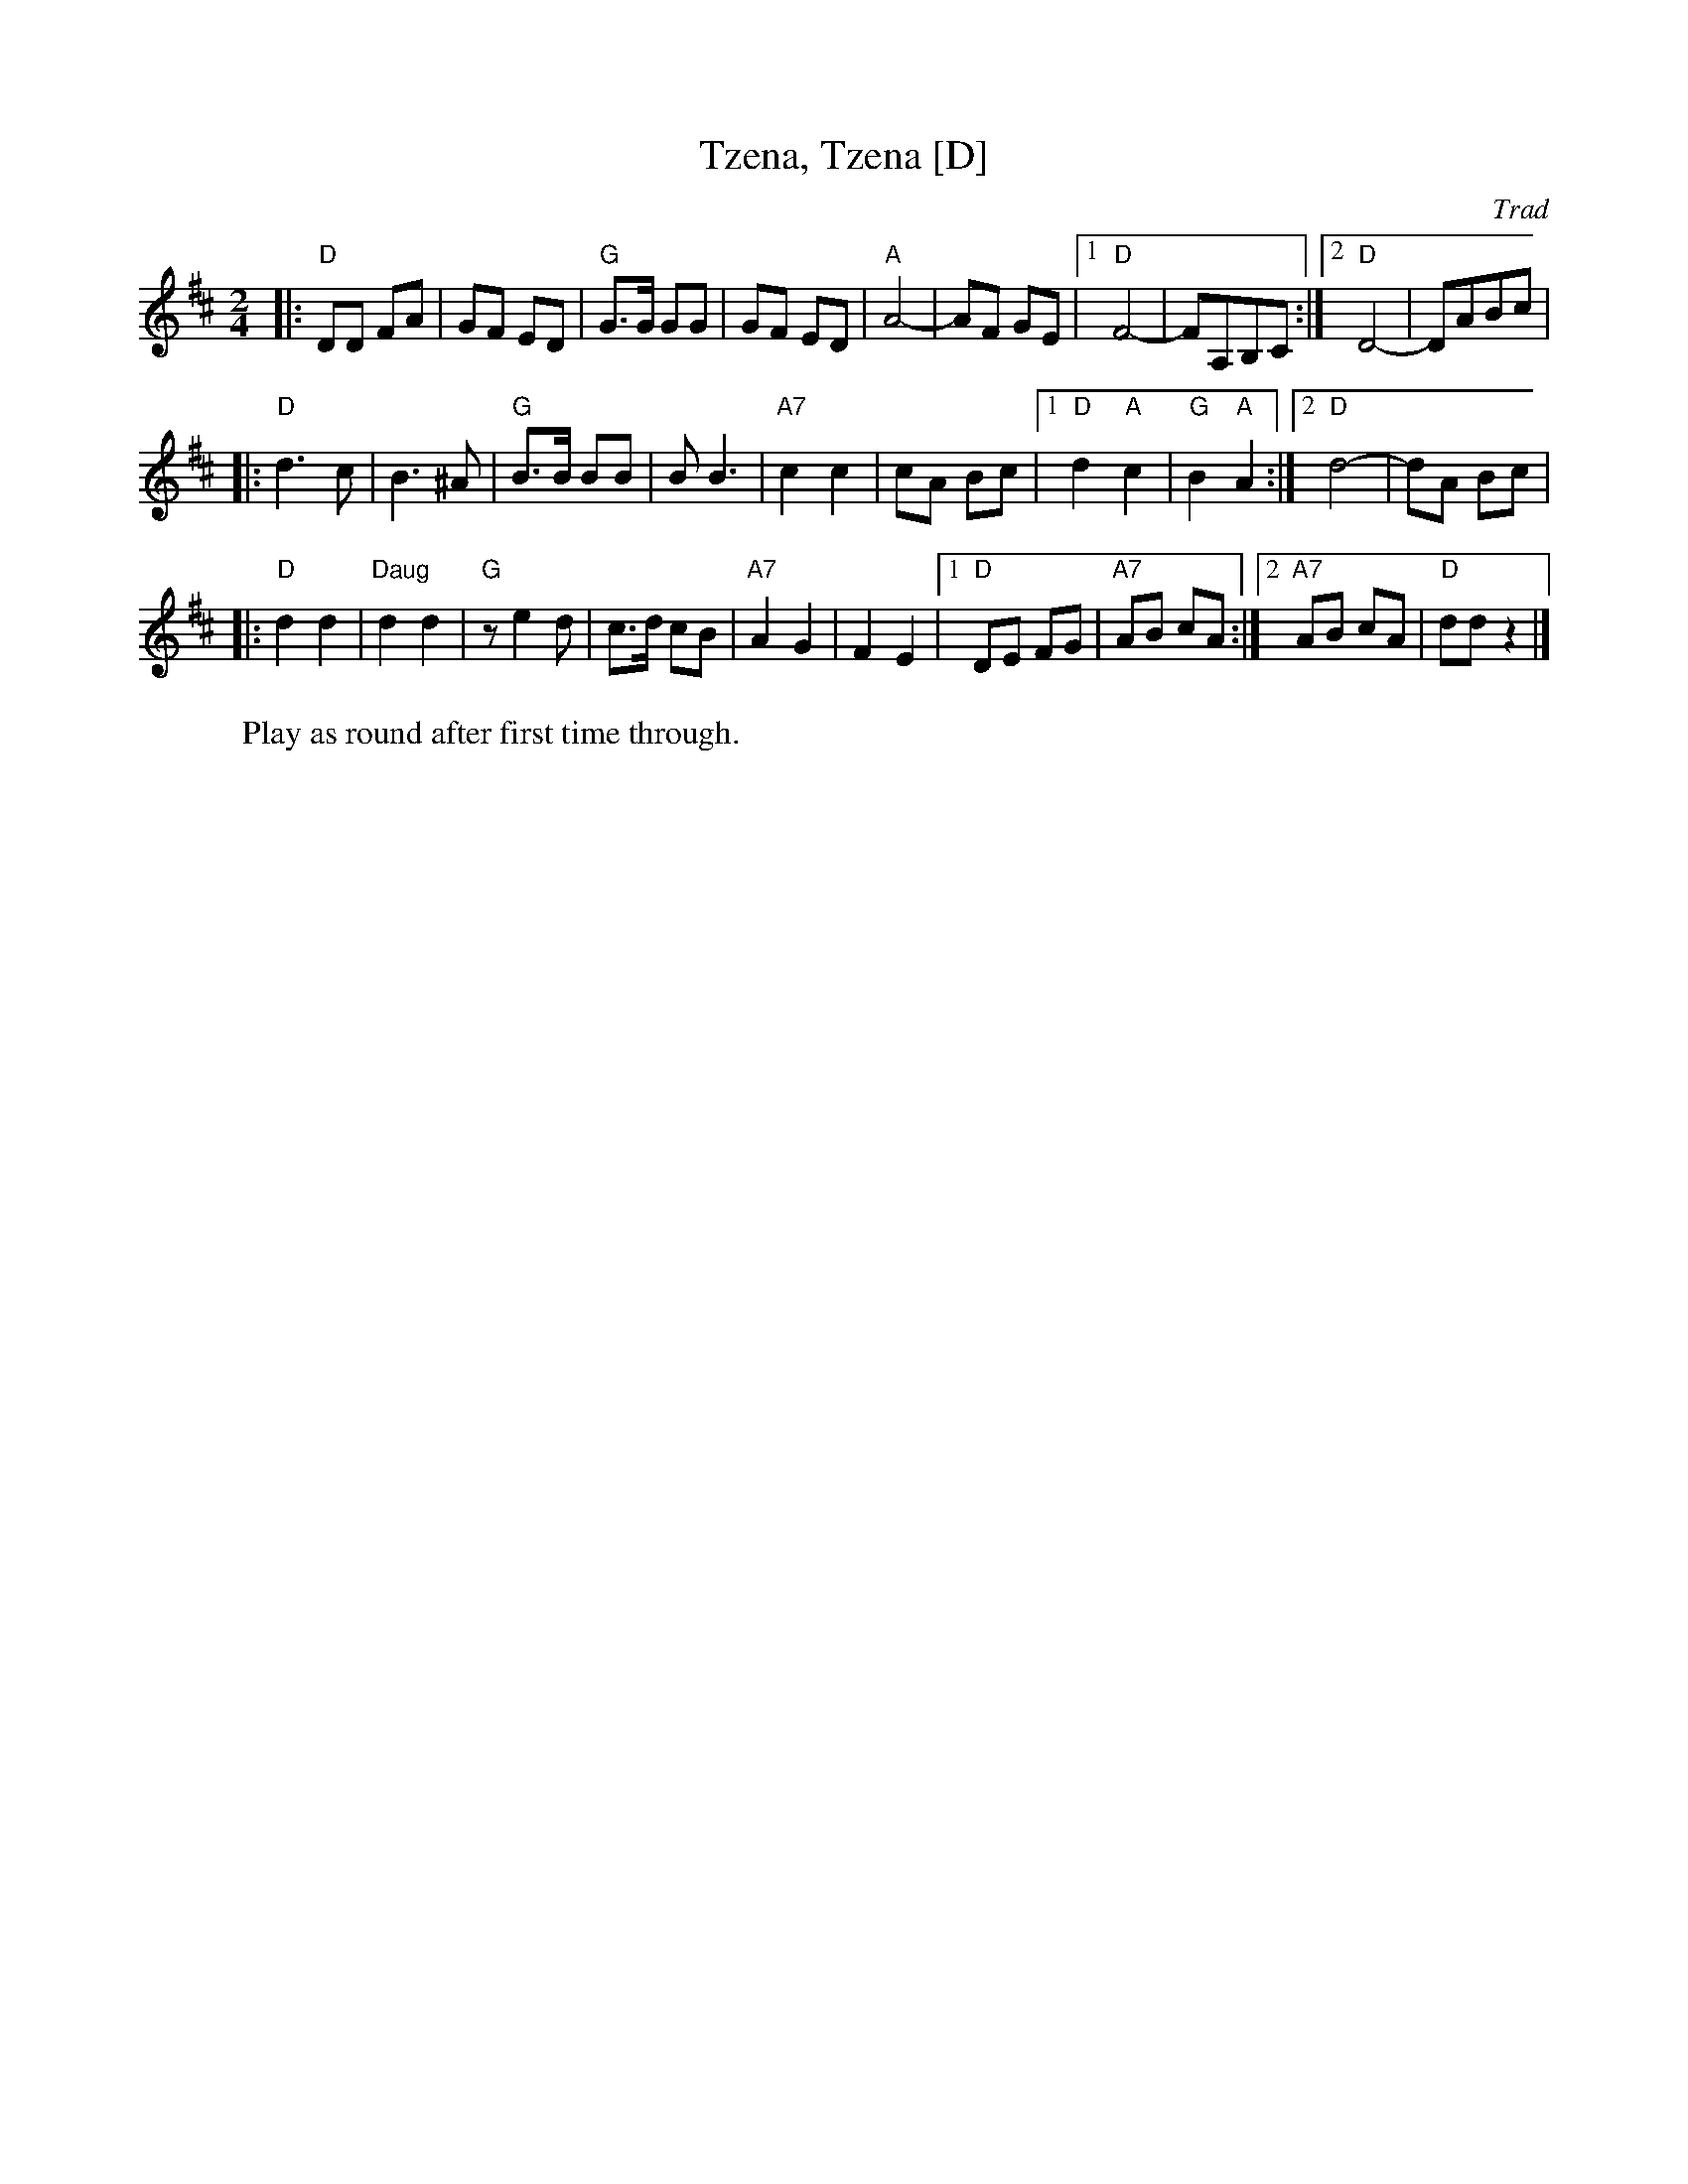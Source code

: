 X: 641
T: Tzena, Tzena [D]
C: Trad
Z: John Chambers <jc:trillian.mit.edu>
W: Play as round after first time through.
M: 2/4
L: 1/8
K: D
|: "D"DD FA | GF ED | "G"G>G GG | GF ED \
| "A"A4- | AF GE |1 "D"F4- | FA,B,C :|2 "D"D4- | DABc |
|: "D"d3 c | B3 ^A | "G"B>B BB | B B3 \
| "A7"c2 c2 | cA Bc |1 "D"d2 "A"c2 | "G"B2 "A"A2 :|2 "D"d4- | dA Bc |
|: "D"d2 d2 | "Daug"d2 d2 | "G" z e2 d | c>d cB \
| "A7"A2 G2 | F2 E2 |1 "D"DE FG | "A7"AB cA :|2 "A7"AB cA | "D"dd z2 |]
